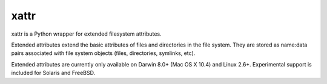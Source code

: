 xattr
-----

.. image:: https://travis-ci.org/xattr/xattr.svg?branch=master
    :target: https://travis-ci.org/xattr/xattr

xattr is a Python wrapper for extended filesystem attributes.

Extended attributes extend the basic attributes of files and directories
in the file system.  They are stored as name:data pairs associated with
file system objects (files, directories, symlinks, etc).

Extended attributes are currently only available on Darwin 8.0+ (Mac OS X 10.4)
and Linux 2.6+. Experimental support is included for Solaris and FreeBSD.
